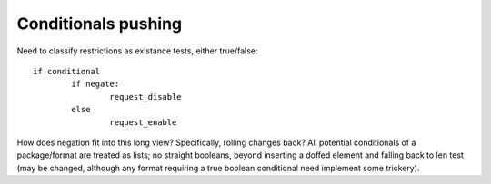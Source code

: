 ======================
 Conditionals pushing
======================

Need to classify restrictions as existance tests, either true/false::

	if conditional
		if negate:
			request_disable
		else
			request_enable

How does negation fit into this long view? Specifically, rolling
changes back? All potential conditionals of a package/format are
treated as lists; no straight booleans, beyond inserting a doffed
element and falling back to len test (may be changed, although any
format requiring a true boolean conditional need implement some
trickery).

